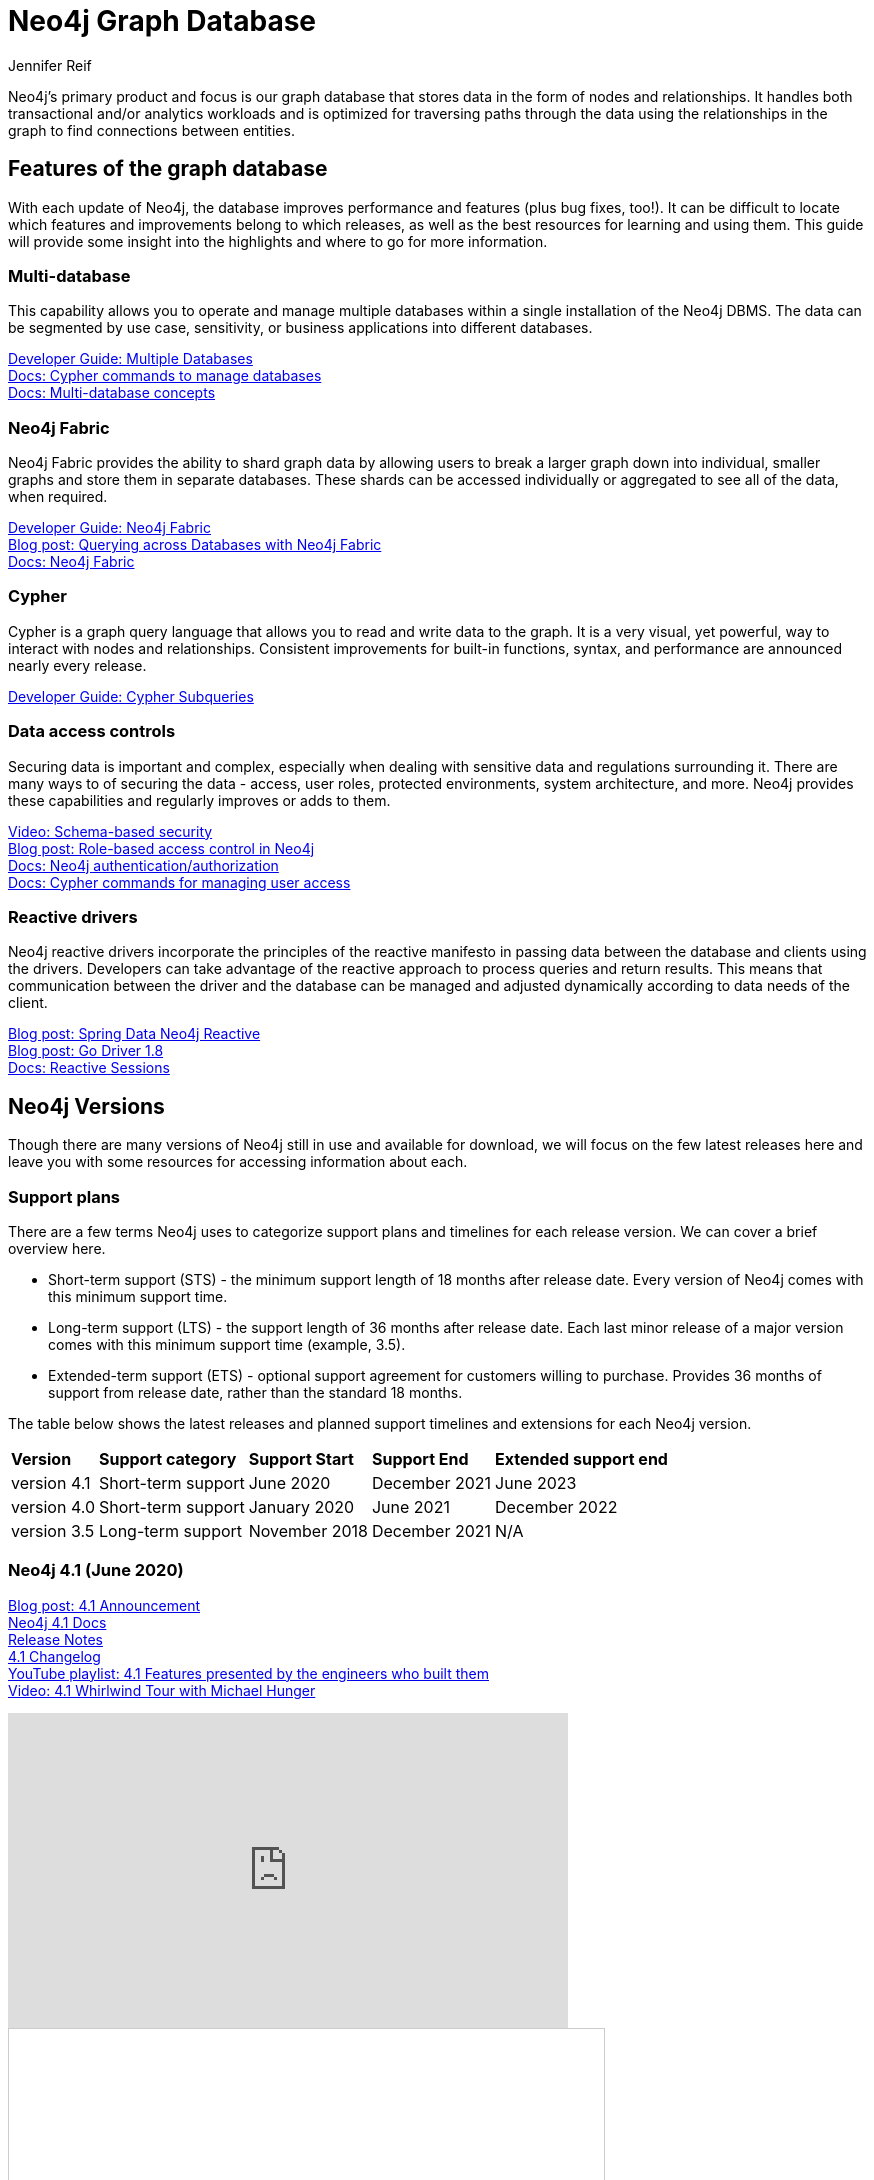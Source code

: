 = Neo4j Graph Database
:author: Jennifer Reif
:category: documentation
:tags: graph-platform, graph, database, features, versions

[#database]
Neo4j's primary product and focus is our graph database that stores data in the form of nodes and relationships.
It handles both transactional and/or analytics workloads and is optimized for traversing paths through the data using the relationships in the graph to find connections between entities.

[#neo4j-features]
== Features of the graph database

With each update of Neo4j, the database improves performance and features (plus bug fixes, too!).
It can be difficult to locate which features and improvements belong to which releases, as well as the best resources for learning and using them.
This guide will provide some insight into the highlights and where to go for more information.

=== Multi-database

This capability allows you to operate and manage multiple databases within a single installation of the Neo4j DBMS.
The data can be segmented by use case, sensitivity, or business applications into different databases.

link:/developer/manage-multiple-databases/[Developer Guide: Multiple Databases] +
link:{cyphermanual}/administration/databases/[Docs: Cypher commands to manage databases^] +
link:{opsmanual}/manage-databases/introduction/[Docs: Multi-database concepts^]

=== Neo4j Fabric

Neo4j Fabric provides the ability to shard graph data by allowing users to break a larger graph down into individual, smaller graphs and store them in separate databases.
These shards can be accessed individually or aggregated to see all of the data, when required.

link:/developer/neo4j-fabric-sharding/[Developer Guide: Neo4j Fabric] +
https://markhneedham.com/blog/2020/02/03/neo4j-cross-database-querying-fabric/[Blog post: Querying across Databases with Neo4j Fabric] +
link:{opsmanual}/fabric/introduction/[Docs: Neo4j Fabric^]

=== Cypher

Cypher is a graph query language that allows you to read and write data to the graph.
It is a very visual, yet powerful, way to interact with nodes and relationships.
Consistent improvements for built-in functions, syntax, and performance are announced nearly every release.

link:/developer/cypher/subqueries/[Developer Guide: Cypher Subqueries]

=== Data access controls

Securing data is important and complex, especially when dealing with sensitive data and regulations surrounding it.
There are many ways to of securing the data - access, user roles, protected environments, system architecture, and more.
Neo4j provides these capabilities and regularly improves or adds to them.

https://youtu.be/jQIqXVVYPE0[Video: Schema-based security^] +
https://medium.com/neo4j/role-based-access-control-in-neo4j-4-1-3e65d5b3f45[Blog post: Role-based access control in Neo4j^] +
link:{opsmanual}/authentication-authorization/[Docs: Neo4j authentication/authorization^] +
link:{cyphermanual}/administration/security/[Docs: Cypher commands for managing user access^]

=== Reactive drivers

Neo4j reactive drivers incorporate the principles of the reactive manifesto in passing data between the database and clients using the drivers.
Developers can take advantage of the reactive approach to process queries and return results.
This means that communication between the driver and the database can be managed and adjusted dynamically according to data needs of the client.

https://medium.com/neo4j/spring-data-neo4j-rx-released-into-the-wild-f1473951f91d[Blog post: Spring Data Neo4j Reactive^] +
https://medium.com/neo4j/having-another-go-e50823b6fc79[Blog post: Go Driver 1.8^] +
link:{drivermanual}/session-api/reactive/[Docs: Reactive Sessions^]

[#neo4j-versions]
== Neo4j Versions

Though there are many versions of Neo4j still in use and available for download, we will focus on the few latest releases here and leave you with some resources for accessing information about each.

=== Support plans

There are a few terms Neo4j uses to categorize support plans and timelines for each release version.
We can cover a brief overview here.

* Short-term support (STS) - the minimum support length of 18 months after release date.
Every version of Neo4j comes with this minimum support time.
* Long-term support (LTS) - the support length of 36 months after release date.
Each last minor release of a major version comes with this minimum support time (example, 3.5).
* Extended-term support (ETS) - optional support agreement for customers willing to purchase.
Provides 36 months of support from release date, rather than the standard 18 months.

The table below shows the latest releases and planned support timelines and extensions for each Neo4j version.

[%autowidth.spread]
|===
|*Version* |*Support category* |*Support Start* |*Support End* |*Extended support end*
|version 4.1 |Short-term support |June 2020 |December 2021 |June 2023
|version 4.0 |Short-term support |January 2020 |June 2021 |December 2022
|version 3.5 |Long-term support |November 2018 |December 2021 |N/A
|===

=== Neo4j 4.1 (June 2020)

link:/blog/introducing-neo4j-4-1/[Blog post: 4.1 Announcement^] +
link:/docs/operations-manual/current/[Neo4j 4.1 Docs^] +
link:/release-notes/neo4j-4-1-0/[Release Notes^] +
https://github.com/neo4j/neo4j/wiki/Neo4j-4.1-changelog[4.1 Changelog^] +
https://www.youtube.com/playlist?list=PL9Hl4pk2FsvV__9u8fho4oVpP1DvJAZhm[YouTube playlist: 4.1 Features presented by the engineers who built them^] +
https://youtu.be/of53lUFs5hc[Video: 4.1 Whirlwind Tour with Michael Hunger^]

++++
<div class="responsive-embed">
<iframe width="560" height="315" src="https://www.youtube.com/embed/videoseries?list=PL9Hl4pk2FsvV__9u8fho4oVpP1DvJAZhm" frameborder="0" allow="autoplay; encrypted-media" allowfullscreen></iframe>
</div>
++++

++++
<div class="responsive-embed">
<iframe src="//www.slideshare.net/slideshow/embed_code/key/CvJNMSxoaA4GgS" width="595" height="485" frameborder="0" marginwidth="0" marginheight="0" scrolling="no" style="border:1px solid #CCC; border-width:1px; margin-bottom:5px; max-width: 100%;" allowfullscreen> </iframe> <div style="margin-bottom:5px"> <strong>
</div>
++++

=== Neo4j 4.0 (January 2020)

*Official documentation -* +
link:/docs/operations-manual/4.0/[Docs: Neo4j 4.0 Operations^] +
link:/docs/cypher-manual/4.0/[Docs: 4.0 Cypher^] +
link:/docs/driver-manual/4.0/[Docs: 4.0 Drivers^] +
link:/docs/migration-guide/4.0/[Migration guide^] +

*Feature highlights -* +
link:/release-notes/neo4j-4-0-0/[Initial Release Notes^] +
https://dzone.com/articles/see-whats-new-in-neo4j-40[DZone article: What's new in 4.0^] +
https://medium.com/neo4j/neo4j-treasure-map-where-to-find-all-of-the-4-0-resources-you-need-948cf71004f9[Blog post: 4.0 Resource Treasure Map^] +

*Technical deep-dives -* +
Developer guides: link:/developer/manage-multiple-databases/[multiple databases], link:/developer/neo4j-fabric-sharding/[Neo4j sharding], link:/developer/multi-tenancy-worked-example/[multi-tenancy example], link:/developer/subqueries/[Cypher subqueries] +
https://youtu.be/GcaJ-aVLzr4[Video: Migrating from Neo4j 3.5 to 4.0^] +
https://medium.com/neo4j/new-neo4j-4-0-features-copy-a-database-and-more-c51d1744a7e3[Blog post: Copy a database^] +
NODES online developer conference sessions: https://youtu.be/jQIqXVVYPE0[4.0 security^], https://youtu.be/mrs4TQwNo6g[Spring Data Neo4j Reactive^], https://youtu.be/AfhJcyys108?t=1504[Behind-the-Tech in 4.0^] +
https://medium.com/neo4j/introducing-neo4j-drivers-for-the-next-gen-database-96981f65e8b8[Drivers for Neo4j 4.0^] +
https://markhneedham.com/blog/2020/01/28/neo4j-database-dump-docker-container/[Blog post: Database dump in a Docker container^] +
https://adamcowley.co.uk/neo4j/multi-tenancy-neo4j-4.0/[Blog post: Connecting an application with multi-tenancy and multi-db^] +
https://adamcowley.co.uk/neo4j/sharding-neo4j-4.0/[Blog post: How and when to implement sharding^] +
https://blog.bruggen.com/2020/02/securing-sample-fraud-graph-with-neo4j.html[Blog post: Securing a fraud graph^]

=== Neo4j 3.5 (November 2018)

link:/docs/operations-manual/3.5/[Neo4j 3.5 Docs^] +
link:/release-notes/neo4j-3-5-0/[Initial Release Notes^]

[#db-other-resources]
== Other Resources

link:/release-notes/[All Neo4j Release Notes^]
